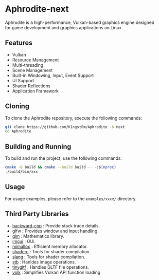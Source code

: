 [[file:https://raw.githubusercontent.com/k1ngst0m/assets_dir/master/.github/aphrodite/aph-logo.png]]

* Aphrodite-next

  Aphrodite is a high-performance, Vulkan-based graphics engine designed for game development and graphics applications on Linux.

[[file:https://raw.githubusercontent.com/k1ngst0m/assets_dir/master/.github/aphrodite/screenshot.png]]

** Features

  - Vulkan
  - Resource Management
  - Multi-threading
  - Scene Management
  - Built-in Windowing, Input, Event Support
  - UI Support
  - Shader Reflections
  - Application Framework

** Cloning

  To clone the Aphrodite repository, execute the following commands:

  #+BEGIN_SRC bash
  git clone https://github.com/K1ngst0m/Aphrodite -b next
  cd Aphrodite
  #+END_SRC

** Building and Running

  To build and run the project, use the following commands:

  #+BEGIN_SRC bash
  cmake -B build && cmake --build build -- -j$(nproc)
  ./build/bin/xxx
  #+END_SRC

** Usage

  For usage examples, please refer to the ~examples/xxxx/~ directory.

** Third Party Libraries

- [[https://github.com/bombela/backward-cpp][backward-cpp]] : Provide stack trace details.
- [[https://github.com/glfw/glfw][glfw]] : Provides window and input handling.
- [[https://github.com/g-truc/glm][glm]] : Mathematics library.
- [[https://github.com/ocornut/imgui][imgui]] : GUI.
- [[https://github.com/microsoft/mimalloc][mimalloc]] : Efficient memory allocator.
- [[https://github.com/google/shaderc][shaderc]] : Tools for shader compilation.
- [[https://github.com/shader-slang/slang][slang]] : Tools for shader compilation.
- [[https://github.com/nothings/stb][stb]] : Hanldes image operations.
- [[https://github.com/syoyo/tinygltf][tinygltf]] : Handles GLTF file operations.
- [[https://github.com/zeux/volk][volk]] : Simplifies Vulkan API function loading.

